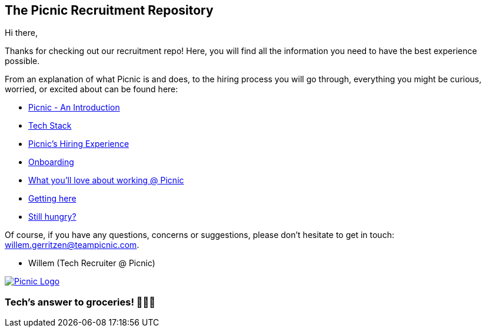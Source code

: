 ﻿== The Picnic Recruitment Repository

Hi there,

Thanks for checking out our recruitment repo! Here, you will find all
the information you need to have the best experience possible.

From an explanation of what Picnic is and does, to the hiring process
you will go through, everything you might be curious, worried, or
excited about can be found here:

* link:Intro.md[Picnic - An Introduction]
* link:Tech_Stack.md[Tech Stack]
* link:Hiring_Process.md[Picnic's Hiring Experience]
* link:onboarding.md[Onboarding]
* link:What_love_Picnic.md[What you'll love about working @ Picnic]
* link:map.md[Getting here]
* link:hungry.md[Still hungry?]

Of course, if you have any questions, concerns or suggestions, please
don't hesitate to get in touch: willem.gerritzen@teampicnic.com.

* Willem (Tech Recruiter @ Picnic)

https://join.picnic.app[image:Images/Picnic_logo.png[Picnic Logo]]

=== Tech's answer to groceries! 🥑🥐🍎